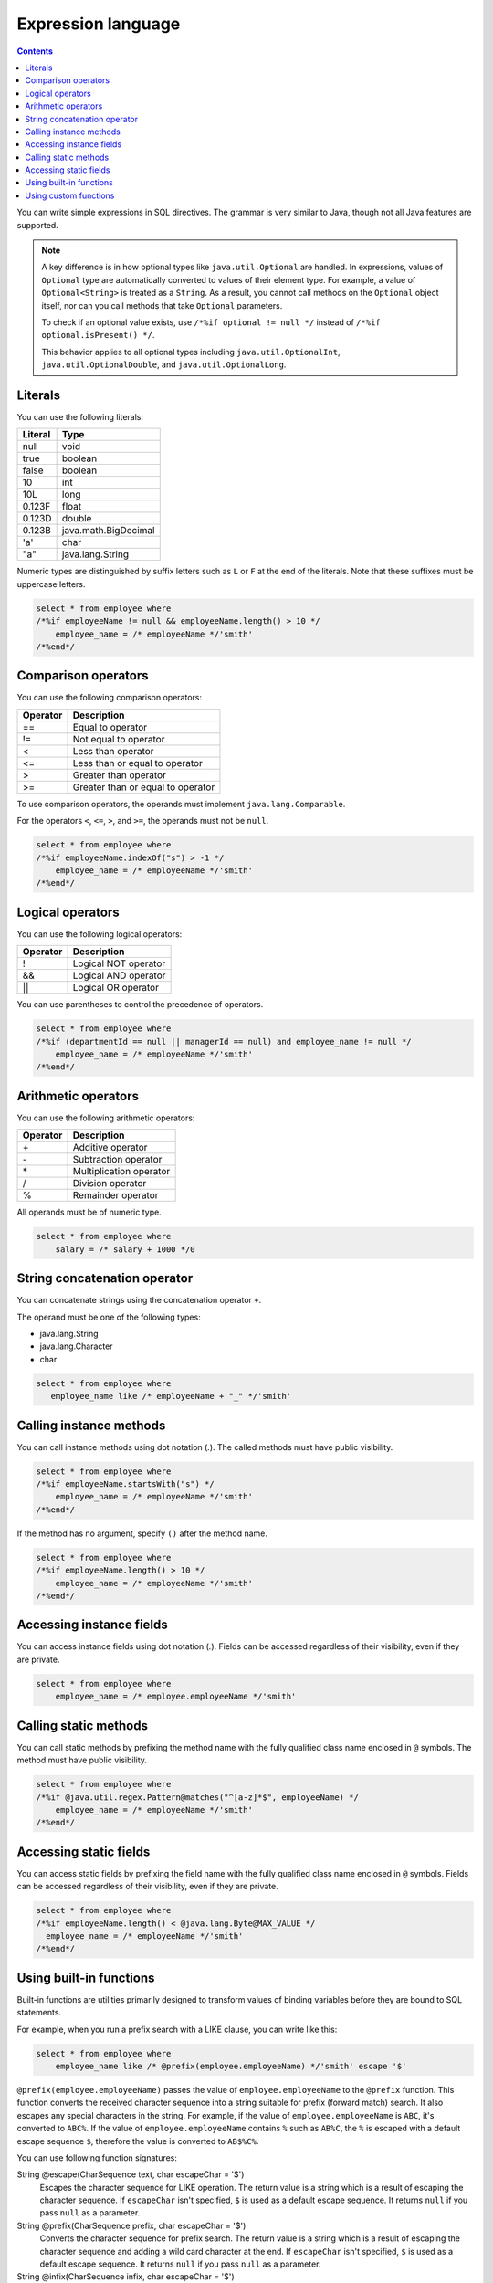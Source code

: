 ===================
Expression language
===================

.. contents:: Contents
   :depth: 3

You can write simple expressions in SQL directives.
The grammar is very similar to Java,
though not all Java features are supported.

.. note::

  A key difference is in how optional types like ``java.util.Optional`` are handled.
  In expressions, values of ``Optional`` type are automatically converted
  to values of their element type.
  For example, a value of ``Optional<String>`` is treated as a ``String``.
  As a result, you cannot call methods on the ``Optional`` object itself,
  nor can you call methods that take ``Optional`` parameters.

  To check if an optional value exists, use ``/*%if optional != null */``
  instead of ``/*%if optional.isPresent() */``.

  This behavior applies to all optional types including ``java.util.OptionalInt``, 
  ``java.util.OptionalDouble``, and ``java.util.OptionalLong``.

Literals
========

You can use the following literals:

+----------+----------------------+
| Literal  | Type                 |
+==========+======================+
| null     | void                 |
+----------+----------------------+
| true     | boolean              |
+----------+----------------------+
| false    | boolean              |
+----------+----------------------+
| 10       | int                  |
+----------+----------------------+
| 10L      | long                 |
+----------+----------------------+
| 0.123F   | float                |
+----------+----------------------+
| 0.123D   | double               |
+----------+----------------------+
| 0.123B   | java.math.BigDecimal |
+----------+----------------------+
| 'a'      | char                 |
+----------+----------------------+
| "a"      | java.lang.String     |
+----------+----------------------+

Numeric types are distinguished by suffix letters such as ``L`` or ``F``
at the end of the literals. Note that these suffixes must be uppercase letters.

.. code-block:: sql

  select * from employee where
  /*%if employeeName != null && employeeName.length() > 10 */
      employee_name = /* employeeName */'smith'
  /*%end*/

Comparison operators
====================

You can use the following comparison operators:

+-----------+-------------------------------------+
| Operator  |   Description                       |
+===========+=====================================+
| ==        |   Equal to operator                 |
+-----------+-------------------------------------+
| !=        |   Not equal to operator             |
+-----------+-------------------------------------+
| <         |   Less than operator                |
+-----------+-------------------------------------+
| <=        |   Less than or equal to operator    |
+-----------+-------------------------------------+
| >         |   Greater than operator             |
+-----------+-------------------------------------+
| >=        |   Greater than or equal to operator |
+-----------+-------------------------------------+

To use comparison operators, the operands must implement ``java.lang.Comparable``.

For the operators ``<``, ``<=``, ``>``, and ``>=``, the operands must not be ``null``.

.. code-block:: sql

  select * from employee where
  /*%if employeeName.indexOf("s") > -1 */
      employee_name = /* employeeName */'smith'
  /*%end*/

Logical operators
=================

You can use the following logical operators:

========= ===========================
Operator  Description
========= ===========================
!         Logical NOT operator
&&        Logical AND operator
||        Logical OR operator
========= ===========================

You can use parentheses to control the precedence of operators.

.. code-block:: sql

  select * from employee where
  /*%if (departmentId == null || managerId == null) and employee_name != null */
      employee_name = /* employeeName */'smith'
  /*%end*/

Arithmetic operators
====================

You can use the following arithmetic operators:

+----------+----------------------------+
| Operator |    Description             |
+==========+============================+
| \+       |    Additive operator       |
+----------+----------------------------+
| \-       |    Subtraction operator    |
+----------+----------------------------+
| \*       |    Multiplication operator |
+----------+----------------------------+
| /        |    Division operator       |
+----------+----------------------------+
| %        |    Remainder operator      |
+----------+----------------------------+

All operands must be of numeric type.

.. code-block:: sql

  select * from employee where
      salary = /* salary + 1000 */0

String concatenation operator
=============================

You can concatenate strings using the concatenation operator ``+``.

The operand must be one of the following types:

* java.lang.String
* java.lang.Character
* char

.. code-block:: sql

  select * from employee where
     employee_name like /* employeeName + "_" */'smith'

Calling instance methods
========================

You can call instance methods using dot notation (`.`).
The called methods must have public visibility.

.. code-block:: sql

  select * from employee where
  /*%if employeeName.startsWith("s") */
      employee_name = /* employeeName */'smith'
  /*%end*/

If the method has no argument, specify ``()`` after the method name.

.. code-block:: sql

  select * from employee where
  /*%if employeeName.length() > 10 */
      employee_name = /* employeeName */'smith'
  /*%end*/

Accessing instance fields
============================

You can access instance fields using dot notation (`.`).
Fields can be accessed regardless of their visibility, even if they are private.

.. code-block:: sql

  select * from employee where
      employee_name = /* employee.employeeName */'smith'

Calling static methods
======================

You can call static methods by prefixing the method name
with the fully qualified class name enclosed in ``@`` symbols.
The method must have public visibility.

.. code-block:: sql

  select * from employee where
  /*%if @java.util.regex.Pattern@matches("^[a-z]*$", employeeName) */
      employee_name = /* employeeName */'smith'
  /*%end*/

Accessing static fields
==========================

You can access static fields by prefixing the field name
with the fully qualified class name enclosed in ``@`` symbols.
Fields can be accessed regardless of their visibility, even if they are private.

.. code-block:: sql

  select * from employee where
  /*%if employeeName.length() < @java.lang.Byte@MAX_VALUE */
    employee_name = /* employeeName */'smith'
  /*%end*/

Using built-in functions
========================

Built-in functions are utilities primarily designed to transform values of binding variables
before they are bound to SQL statements.

For example, when you run a prefix search with a LIKE clause,
you can write like this:

.. code-block:: sql

  select * from employee where
      employee_name like /* @prefix(employee.employeeName) */'smith' escape '$'

``@prefix(employee.employeeName)`` passes the value of ``employee.employeeName``
to the ``@prefix`` function.
This function converts the received character sequence
into a string suitable for prefix (forward match) search.
It also escapes any special characters in the string.
For example, if the value of ``employee.employeeName`` is ``ABC``, it's converted to ``ABC%``.
If the value of ``employee.employeeName`` contains ``%`` such as ``AB%C``,
the ``%`` is escaped with a default escape sequence ``$``,
therefore the value is converted to ``AB$%C%``.

You can use following function signatures:

String @escape(CharSequence text, char escapeChar = '$')
  Escapes the character sequence for LIKE operation.
  The return value is a string which is a result of escaping the character sequence.
  If ``escapeChar`` isn't specified, ``$`` is used as a default escape sequence.
  It returns ``null`` if you pass ``null`` as a parameter.

String @prefix(CharSequence prefix, char escapeChar = '$')
  Converts the character sequence for prefix search.
  The return value is a string which is a result of escaping the character sequence
  and adding a wild card character at the end.
  If ``escapeChar`` isn't specified, ``$`` is used as a default escape sequence.
  It returns ``null`` if you pass ``null`` as a parameter.

String @infix(CharSequence infix, char escapeChar = '$')
  Converts the character sequence for infix search.
  The return value is a string which is a result of escaping the character sequence
  and adding wild card characters at the beginning and the end.
  If ``escapeChar`` isn't specified, ``$`` is used as a default escape sequence.
  It returns ``null`` if you pass ``null`` as a parameter.

String @suffix(CharSequence suffix, char escapeChar = '$')
  Converts the character sequence for suffix search.
  The return value is a string which is a result of escaping the character sequence
  and adding a wild card character at the beginning.
  If ``escapeChar`` isn't specified, ``$`` is used as a default escape sequence.
  It returns ``null`` if you pass ``null`` as a parameter.

java.util.Date @roundDownTimePart(java.util.Date date)
  Rounds down the time part.
  The return value is a new Date which is rounded down the time part.
  It returns ``null`` if you pass ``null`` as a parameter.

java.sql.Date @roundDownTimePart(java.sql.Date date)
  Rounds down the time part.
  The return value is a new Date which is rounded down the time part.
  It returns ``null`` if you pass ``null`` as a parameter.

java.sql.Timestamp @roundDownTimePart(java.sql.Timestamp timestamp)
  Rounds down the time part.
  The return value is a new Timestamp which is rounded down the time part.
  It returns ``null`` if you pass ``null`` as a parameter.

java.time.LocalDateTime @roundDownTimePart(java.time.LocalDateTime localDateTime)
  Rounds down the time part.
  The return value is a new LocalDateTime which is rounded down the time part.
  It returns ``null`` if you pass ``null`` as a parameter.

java.util.Date @roundUpTimePart(java.util.Date date)
  Rounds up the time part.
  The return value is a new Date which is rounded up the time part.
  It returns ``null`` if you pass ``null`` as a parameter.

java.sql.Date @roundUpTimePart(java.sql.Date date)
  Rounds up the time part.
  The return value is a new Date which is rounded up the time part.
  It returns ``null`` if you pass ``null`` as a parameter.

java.sql.Timestamp @roundUpTimePart(java.sql.Timestamp timestamp)
  Rounds up the time part.
  The return value is a new Timestamp which is rounded up the time part.
  It returns ``null`` if you pass ``null`` as a parameter.

java.time.LocalDateTime @roundUpTimePart(java.time.LocalDateTime localDateTime)
  Rounds up the time part.
  The return value is a new LocalDateTime which is rounded up the time part.
  It returns ``null`` if you pass ``null`` as a parameter.

java.time.LocalDate @roundUpTimePart(java.time.LocalDate localDate)
  Returns the next day.
  The return value is a new LocalDate which is the next one after the argument.
  It returns ``null`` if you pass ``null`` as a parameter.

boolean @isEmpty(CharSequence charSequence)
  Returns ``true`` if the character sequence is ``null`` or the length is ``0``.

boolean @isNotEmpty(CharSequence charSequence)
  Returns ``true`` if the character sequence isn't ``null`` and the length isn't ``0``.

boolean @isBlank(CharSequence charSequence)
  Returns ``true`` only if the character sequence is ``null``, the length is ``0``,
  or the sequence is formed with whitespaces only.

boolean @isNotBlank(CharSequence charSequence)
  Returns ``true`` if the character sequence isn't ``null``, the length isn't ``0``,
  and the sequence isn't formed with whitespaces only.

These functions are correspond to the methods of ``org.seasar.doma.expr.ExpressionFunctions``.

Using custom functions
======================

You can define and use your own custom functions.

To use custom functions that you define, follow these steps:

* Define the function as a method in a class that implements
  ``org.seasar.doma.expr.ExpressionFunctions``.
* The method must be a public instance method.
* Register the class as an option in the annotation processing configuration.
  Use ``doma.expr.functions`` as the option key.
* Use an instance of your class in the RDBMS dialect within your configuration class
  (Doma's RDBMS dialect implementations accept an ``ExpressionFunctions`` parameter
  in their constructors).

To call a custom function, add ``@`` at the beginning of the function name like built-in functions.
For example, you can call ``myfunc`` function like this:

.. code-block:: sql

  select * from employee where
      employee_name = /* @myfunc(employee.employeeName) */'smith'
